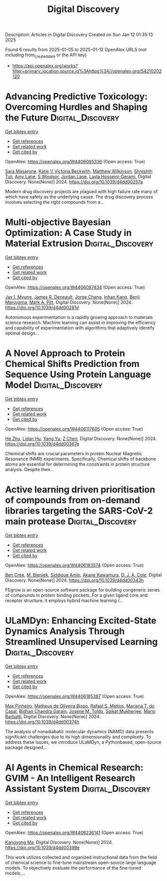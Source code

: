 #+TITLE: Digital Discovery
Description: Articles in Digital Discovery
Created on Sun Jan 12 01:35:13 2025

Found 6 results from 2025-01-05 to 2025-01-12
OpenAlex URLS (not including from_created_date or the API key)
- [[https://api.openalex.org/works?filter=primary_location.source.id%3Ahttps%3A//openalex.org/S4210202120]]

* Advancing Predictive Toxicology: Overcoming Hurdles and Shaping the Future  :Digital_Discovery:
:PROPERTIES:
:UUID: https://openalex.org/W4406085336
:TOPICS: Computational Drug Discovery Methods, Animal testing and alternatives
:PUBLICATION_DATE: 2024-01-01
:END:    
    
[[elisp:(doi-add-bibtex-entry "https://doi.org/10.1039/d4dd00257a")][Get bibtex entry]] 

- [[elisp:(progn (xref--push-markers (current-buffer) (point)) (oa--referenced-works "https://openalex.org/W4406085336"))][Get references]]
- [[elisp:(progn (xref--push-markers (current-buffer) (point)) (oa--related-works "https://openalex.org/W4406085336"))][Get related work]]
- [[elisp:(progn (xref--push-markers (current-buffer) (point)) (oa--cited-by-works "https://openalex.org/W4406085336"))][Get cited by]]

OpenAlex: https://openalex.org/W4406085336 (Open access: True)
    
[[https://openalex.org/A5106116916][Sara Masarone]], [[https://openalex.org/A5115778167][Katie V Victoria Beckwith]], [[https://openalex.org/A5044945207][Matthew Wilkinson]], [[https://openalex.org/A5024179661][Shreshth Tuli]], [[https://openalex.org/A5048039923][Amy Lane]], [[https://openalex.org/A5020144175][S Windsor]], [[https://openalex.org/A5082455051][Jordan Lane]], [[https://openalex.org/A5085528183][Layla Hosseini-Gerami]], Digital Discovery. None(None)] 2024. https://doi.org/10.1039/d4dd00257a 
     
Modern drug discovery projects are plagued with high failure rate many of which have safety as the underlying cause. The drug discovery process involves selecting the right compounds from a...    

    

* Multi-objective Bayesian Optimization: A Case Study in Material Extrusion  :Digital_Discovery:
:PROPERTIES:
:UUID: https://openalex.org/W4406087434
:TOPICS: Manufacturing Process and Optimization, Advanced Multi-Objective Optimization Algorithms, Injection Molding Process and Properties
:PUBLICATION_DATE: 2024-01-01
:END:    
    
[[elisp:(doi-add-bibtex-entry "https://doi.org/10.1039/d4dd00281d")][Get bibtex entry]] 

- [[elisp:(progn (xref--push-markers (current-buffer) (point)) (oa--referenced-works "https://openalex.org/W4406087434"))][Get references]]
- [[elisp:(progn (xref--push-markers (current-buffer) (point)) (oa--related-works "https://openalex.org/W4406087434"))][Get related work]]
- [[elisp:(progn (xref--push-markers (current-buffer) (point)) (oa--cited-by-works "https://openalex.org/W4406087434"))][Get cited by]]

OpenAlex: https://openalex.org/W4406087434 (Open access: True)
    
[[https://openalex.org/A5102873424][Jay I. Myung]], [[https://openalex.org/A5050665356][James R. Deneault]], [[https://openalex.org/A5029447474][Jorge Chang]], [[https://openalex.org/A5115779106][Inhan Kang]], [[https://openalex.org/A5102919383][Benji Maruyama]], [[https://openalex.org/A5108277937][Mark A. Pitt]], Digital Discovery. None(None)] 2024. https://doi.org/10.1039/d4dd00281d 
     
Autonomous experimentation is a rapidly growing approach to materials science research. Machine learning can assist in improving the efficiency and capability of experimentation with algorithms that adaptively identify optimal design...    

    

* A Novel Approach to Protein Chemical Shifts Prediction from Sequence Using Protein Language Model  :Digital_Discovery:
:PROPERTIES:
:UUID: https://openalex.org/W4406117605
:TOPICS: Machine Learning in Bioinformatics, Protein Structure and Dynamics, Fractal and DNA sequence analysis
:PUBLICATION_DATE: 2024-01-01
:END:    
    
[[elisp:(doi-add-bibtex-entry "https://doi.org/10.1039/d4dd00367e")][Get bibtex entry]] 

- [[elisp:(progn (xref--push-markers (current-buffer) (point)) (oa--referenced-works "https://openalex.org/W4406117605"))][Get references]]
- [[elisp:(progn (xref--push-markers (current-buffer) (point)) (oa--related-works "https://openalex.org/W4406117605"))][Get related work]]
- [[elisp:(progn (xref--push-markers (current-buffer) (point)) (oa--cited-by-works "https://openalex.org/W4406117605"))][Get cited by]]

OpenAlex: https://openalex.org/W4406117605 (Open access: True)
    
[[https://openalex.org/A5061526273][He Zhu]], [[https://openalex.org/A5029798705][Lidan Hu]], [[https://openalex.org/A5009888534][Yang Yu]], [[https://openalex.org/A5111586026][Z Chen]], Digital Discovery. None(None)] 2024. https://doi.org/10.1039/d4dd00367e 
     
Chemical shifts are crucial parameters in protein Nuclear Magnetic Resonance (NMR) experiments. Specifically, Chemical shifts of backbone atoms are essential for determining the constraints in protein structure analysis. Despite their...    

    

* Active learning driven prioritisation of compounds from on-demand libraries targeting the SARS-CoV-2 main protease  :Digital_Discovery:
:PROPERTIES:
:UUID: https://openalex.org/W4406183574
:TOPICS: Computational Drug Discovery Methods, Innovative Microfluidic and Catalytic Techniques Innovation, Chemical Synthesis and Analysis
:PUBLICATION_DATE: 2024-01-01
:END:    
    
[[elisp:(doi-add-bibtex-entry "https://doi.org/10.1039/d4dd00343h")][Get bibtex entry]] 

- [[elisp:(progn (xref--push-markers (current-buffer) (point)) (oa--referenced-works "https://openalex.org/W4406183574"))][Get references]]
- [[elisp:(progn (xref--push-markers (current-buffer) (point)) (oa--related-works "https://openalex.org/W4406183574"))][Get related work]]
- [[elisp:(progn (xref--push-markers (current-buffer) (point)) (oa--cited-by-works "https://openalex.org/W4406183574"))][Get cited by]]

OpenAlex: https://openalex.org/W4406183574 (Open access: True)
    
[[https://openalex.org/A5019524985][Ben Cree]], [[https://openalex.org/A5072069360][M. Bieniek]], [[https://openalex.org/A5055699398][Siddique Amin]], [[https://openalex.org/A5085494254][Akane Kawamura]], [[https://openalex.org/A5003390204][D. J. A. Cole]], Digital Discovery. None(None)] 2024. https://doi.org/10.1039/d4dd00343h 
     
FEgrow is an open-source software package for building congeneric series of compounds in protein binding pockets. For a given ligand core and receptor structure, it employs hybrid machine learning /...    

    

* ULaMDyn: Enhancing Excited-State Dynamics Analysis Through Streamlined Unsupervised Learning  :Digital_Discovery:
:PROPERTIES:
:UUID: https://openalex.org/W4406185387
:TOPICS: Neural Networks and Reservoir Computing
:PUBLICATION_DATE: 2024-01-01
:END:    
    
[[elisp:(doi-add-bibtex-entry "https://doi.org/10.1039/d4dd00374h")][Get bibtex entry]] 

- [[elisp:(progn (xref--push-markers (current-buffer) (point)) (oa--referenced-works "https://openalex.org/W4406185387"))][Get references]]
- [[elisp:(progn (xref--push-markers (current-buffer) (point)) (oa--related-works "https://openalex.org/W4406185387"))][Get related work]]
- [[elisp:(progn (xref--push-markers (current-buffer) (point)) (oa--cited-by-works "https://openalex.org/W4406185387"))][Get cited by]]

OpenAlex: https://openalex.org/W4406185387 (Open access: True)
    
[[https://openalex.org/A5030672372][Max Pinheiro]], [[https://openalex.org/A5028291925][Matheus de Oliveira Bispo]], [[https://openalex.org/A5103262101][Rafael S. Mattos]], [[https://openalex.org/A5053469126][Mariana T. do Casal]], [[https://openalex.org/A5008689563][Bidhan Chandra Garain]], [[https://openalex.org/A5059174675][Josene M. Toldo]], [[https://openalex.org/A5033401595][Saikat Mukherjee]], [[https://openalex.org/A5079154451][Mario Barbatti]], Digital Discovery. None(None)] 2024. https://doi.org/10.1039/d4dd00374h 
     
The analysis of nonadiabatic molecular dynamics (NAMD) data presents significant challenges due to its high dimensionality and complexity. To address these issues, we introduce ULaMDyn, a Pythonbased, open-source package designed...    

    

* AI Agents in Chemical Research: GVIM - An Intelligent Research Assistant System  :Digital_Discovery:
:PROPERTIES:
:UUID: https://openalex.org/W4406236141
:TOPICS: Scientific Computing and Data Management, Advanced Data Processing Techniques, Semantic Web and Ontologies
:PUBLICATION_DATE: 2024-01-01
:END:    
    
[[elisp:(doi-add-bibtex-entry "https://doi.org/10.1039/d4dd00398e")][Get bibtex entry]] 

- [[elisp:(progn (xref--push-markers (current-buffer) (point)) (oa--referenced-works "https://openalex.org/W4406236141"))][Get references]]
- [[elisp:(progn (xref--push-markers (current-buffer) (point)) (oa--related-works "https://openalex.org/W4406236141"))][Get related work]]
- [[elisp:(progn (xref--push-markers (current-buffer) (point)) (oa--cited-by-works "https://openalex.org/W4406236141"))][Get cited by]]

OpenAlex: https://openalex.org/W4406236141 (Open access: True)
    
[[https://openalex.org/A5027882101][Kangyong Ma]], Digital Discovery. None(None)] 2024. https://doi.org/10.1039/d4dd00398e 
     
This work utilizes collected and organized instructional data from the field of chemical science to fine-tune mainstream open-source large language models. To objectively evaluate the performance of the fine-tuned models,...    

    
